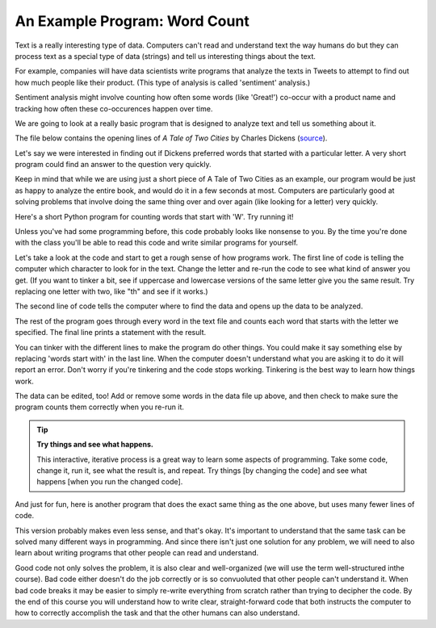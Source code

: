 An Example Program: Word Count
------------------------------

Text is a really interesting type of data. Computers can't read and understand text
the way humans do but they can process text as a special type of data (strings) and
tell us interesting things about the text. 

For example, companies will have data scientists write programs that analyze the
texts in Tweets to attempt to find out how much people like their product.
(This type of analysis is called 'sentiment' analysis.)

Sentiment analysis might involve counting how often some words (like 'Great!')
co-occur with a product name and tracking how often these co-occurences happen over time. 

We are going to look at a really basic program that is designed to analyze text
and tell us something about it. 

The file below contains the opening lines of :title:`A Tale of Two Cities` by
Charles Dickens (`source <https://www.gutenberg.org/ebooks/98>`_).

.. datafile:: atotc_opening.txt
   :edit:

   It was the best of times,
   it was the worst of times,
   it was the age of wisdom,
   it was the age of foolishness,
   it was the epoch of belief,
   it was the epoch of incredulity,
   it was the season of Light,
   it was the season of Darkness,
   it was the spring of hope,
   it was the winter of despair,
   we had everything before us,
   we had nothing before us,
   we were all going direct to Heaven,
   we were all going direct the other way--
   in short, the period was so far like the present period, that some of
   its noisiest authorities insisted on its being received, for good or for
   evil, in the superlative degree of comparison only.

Let's say we were interested in finding out if Dickens preferred words that started
with a particular letter. A very short program could find an answer to the question
very quickly.

Keep in mind that while we are using just a short piece of A Tale of Two Cities as
an example, our program would be just as happy to analyze the entire book, and would
do it in a few seconds at most. Computers are particularly good at solving problems
that involve doing the same thing over and over again (like looking for a letter)
very quickly. 

Here's a short Python program for counting words that start with 'W'.  Try
running it!

.. activecode:: wordcount_example

   countchar = 'w'

   file = open("atotc_opening.txt")

   text = file.read()

   words = text.split()

   count = 0
   for word in words:
       if word.startswith(countchar):
           count = count + 1

   file.close()

   print("{} words start with '{}'.".format(count, countchar))

Unless you've had some programming before, this code probably looks like nonsense
to you. By the time you're done with the class you'll be able to read this code
and write similar programs for yourself. 

Let's take a look at the code and start to get a rough sense of how programs work.
The first line of code is telling the computer which character to look for
in the text. Change the letter and re-run the code to see what kind of answer you
get. (If you want to tinker a bit, see if uppercase and lowercase versions
of the same letter give you the same result. Try replacing one letter with two,
like "th" and see if it works.)

The second line of code tells the computer where to find the data and opens up the
data to be analyzed.

The rest of the program goes through every word in the text file and counts each
word that starts with the letter we specified. The final line prints a statement
with the result.

You can tinker with the different lines to make the program do other things. You
could make it say something else by replacing 'words start with' in the last line.
When the computer doesn't understand what you are asking it to do it will report
an error. Don't worry if you're tinkering and the code stops working. Tinkering
is the best way to learn how things work.  

The data can be edited, too!  Add or remove some words in the data file up above,
and then check to make sure the program counts them correctly when you re-run it.

.. tip::

   **Try things and see what happens.**

   This interactive, iterative process is a great way to learn some aspects of
   programming.  Take some code, change it, run it, see what the result is, and
   repeat.  Try things [by changing the code] and see what happens [when you
   run the changed code].

And just for fun, here is another program that does the exact same thing as the
one above, but uses many fewer lines of code. 

.. activecode:: wordcount_example_succint

   countchar = 'w'

   with open("atotc_opening.txt") as f:
       count = sum(word.startswith(countchar) for word in f.read().split())

   print("{} words start with '{}'.".format(count, countchar))

This version probably makes even less sense, and that's okay. It's important to
understand that the same task can be solved many different ways in programming. And 
since there isn't just one solution for any problem, we will need to also learn
about writing programs that other people can read and understand. 

Good code not only solves the problem, it is also clear and well-organized
(we will use the term well-structured inthe course). Bad code either doesn't do the
job correctly or is so convuoluted that other people can't understand it. When bad
code breaks it may be easier to simply re-write everything from scratch rather than
trying to decipher the code. By the end of this course you will understand 
how to write clear, straight-forward code that both instructs the computer to how to
correctly accomplish the task and that the other humans can also understand. 
